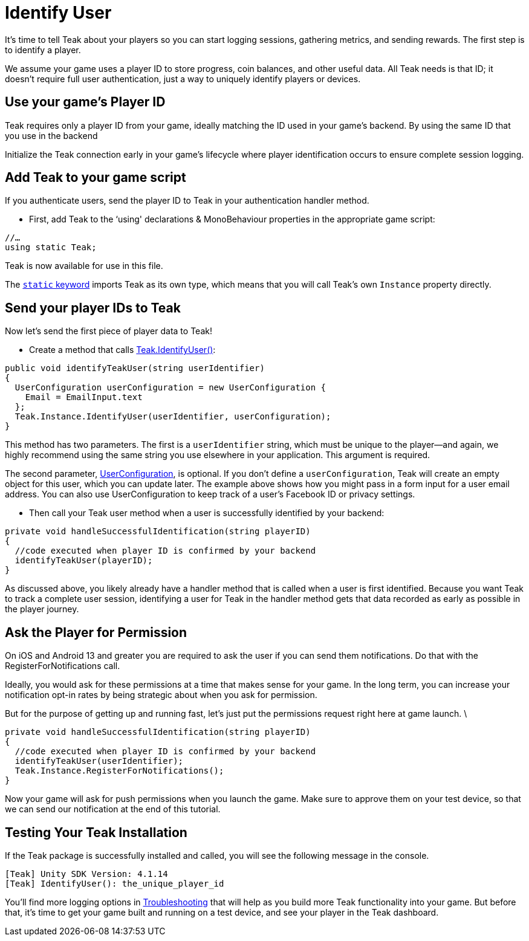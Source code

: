 = Identify User
:page-pagination:

It's time to tell Teak about your players so you can start logging sessions, gathering metrics, and sending rewards. The first step is to identify a player.

We assume your game uses a player ID to store progress, coin balances, and other useful data. All Teak needs is that ID; it doesn't require full user authentication, just a way to uniquely identify players or devices.


== Use your game's Player ID

Teak requires only a player ID from your game, ideally matching the ID used in your game's backend. By using the same ID that you use in the backend

Initialize the Teak connection early in your game's lifecycle where player identification occurs to ensure complete session logging.


== Add Teak to your game script

If you authenticate users, send the player ID to Teak in your authentication handler method.

* First, add Teak to the ‘using' declarations & MonoBehaviour properties in the appropriate game script:

[source, csharp]
----
//…
using static Teak;
----

Teak is now available for use in this file.

The https://docs.microsoft.com/en-us/dotnet/csharp/language-reference/keywords/static[`static` keyword] imports Teak as its own type, which means that you will call Teak's own `Instance` property directly.


== Send your player IDs to Teak

Now let's send the first piece of player data to Teak!

* Create a method that calls https://docs.teak.io/unity/latest/api/classTeak.html#classTeak_1aea6260058a77c4d85d7c031cb4e2e68b[Teak.IdentifyUser()]:

[source, csharp]
----
public void identifyTeakUser(string userIdentifier)
{
  UserConfiguration userConfiguration = new UserConfiguration {
    Email = EmailInput.text
  };
  Teak.Instance.IdentifyUser(userIdentifier, userConfiguration);
}
----

This method has two parameters. The first is a `userIdentifier` string, which must be unique to the player—and again, we highly recommend using the same string you use elsewhere in your application. This argument is required.

The second parameter, https://docs.teak.io/unity/latest/api/classTeak_1_1UserConfiguration.html[UserConfiguration], is optional. If you don't define a `userConfiguration`, Teak will create an empty object for this user, which you can update later. The example above shows how you might pass in a form input for a user email address. You can also use UserConfiguration to keep track of a user's Facebook ID or privacy settings.

* Then call your Teak user method when a user is successfully identified by your backend:

[source, csharp]
----
private void handleSuccessfulIdentification(string playerID)
{
  //code executed when player ID is confirmed by your backend
  identifyTeakUser(playerID);
}
----

As discussed above, you likely already have a handler method that is called when a user is first identified. Because you want Teak to track a complete user session, identifying a user for Teak in the handler method gets that data recorded as early as possible in the player journey.


== Ask the Player for Permission

On iOS and Android 13 and greater you are required to ask the user if you can send them notifications. Do that with the RegisterForNotifications call.

Ideally, you would ask for these permissions at a time that makes sense for your game. In the long term, you can increase your notification opt-in rates by being strategic about when you ask for permission.

But for the purpose of getting up and running fast, let's just put the permissions request right here at game launch. \

[source, csharp]
----
private void handleSuccessfulIdentification(string playerID)
{
  //code executed when player ID is confirmed by your backend
  identifyTeakUser(userIdentifier);
  Teak.Instance.RegisterForNotifications();
}
----

Now your game will ask for push permissions when you launch the game. Make sure to approve them on your test device, so that we can send our notification at the end of this tutorial.


== Testing Your Teak Installation

If the Teak package is successfully installed and called, you will see the following message in the console.

----
[Teak] Unity SDK Version: 4.1.14
[Teak] IdentifyUser(): the_unique_player_id
----

You'll find more logging options in https://docs.teak.io/unity/latest/debugging.html[Troubleshooting] that will help as you build more Teak functionality into your game. But before that, it's time to get your game built and running on a test device, and see your player in the Teak dashboard.


